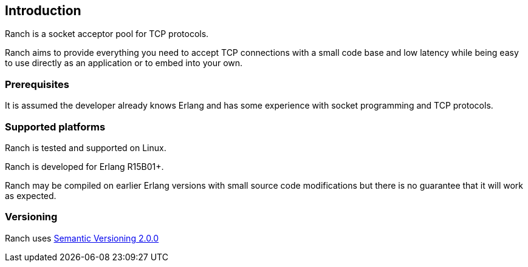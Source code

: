 == Introduction

Ranch is a socket acceptor pool for TCP protocols.

Ranch aims to provide everything you need to accept TCP connections
with a small code base and low latency while being easy to use directly
as an application or to embed into your own.

=== Prerequisites

It is assumed the developer already knows Erlang and has some experience
with socket programming and TCP protocols.

=== Supported platforms

Ranch is tested and supported on Linux.

Ranch is developed for Erlang R15B01+.

Ranch may be compiled on earlier Erlang versions with small source code
modifications but there is no guarantee that it will work as expected.

=== Versioning

Ranch uses http://semver.org/[Semantic Versioning 2.0.0]

